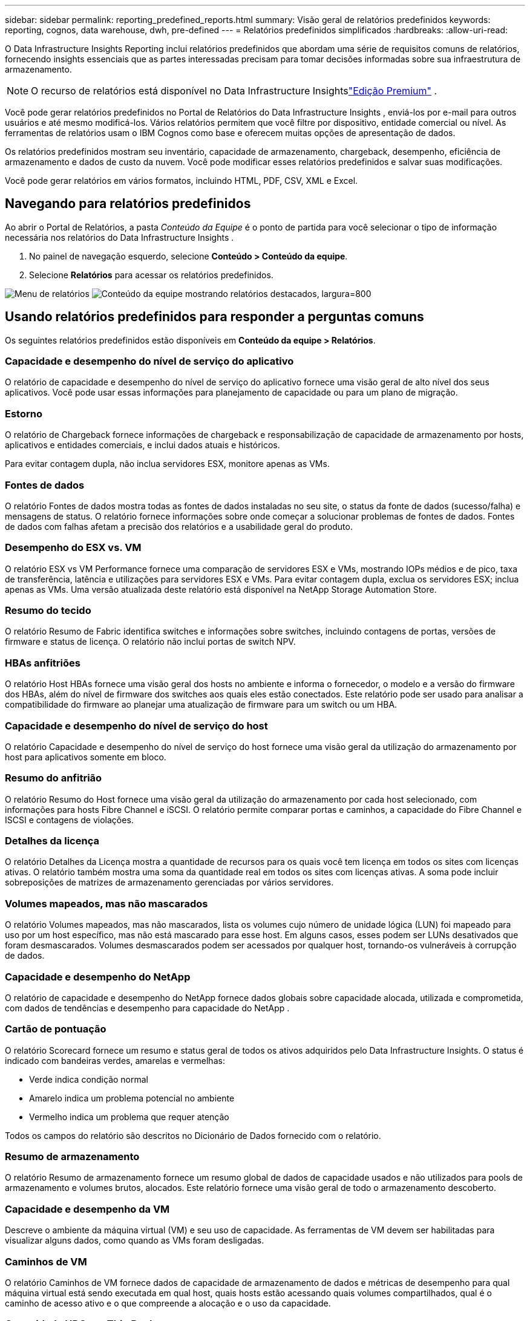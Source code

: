---
sidebar: sidebar 
permalink: reporting_predefined_reports.html 
summary: Visão geral de relatórios predefinidos 
keywords: reporting, cognos, data warehouse, dwh, pre-defined 
---
= Relatórios predefinidos simplificados
:hardbreaks:
:allow-uri-read: 


[role="lead"]
O Data Infrastructure Insights Reporting inclui relatórios predefinidos que abordam uma série de requisitos comuns de relatórios, fornecendo insights essenciais que as partes interessadas precisam para tomar decisões informadas sobre sua infraestrutura de armazenamento.


NOTE: O recurso de relatórios está disponível no Data Infrastructure Insightslink:concept_subscribing_to_cloud_insights.html["Edição Premium"] .

Você pode gerar relatórios predefinidos no Portal de Relatórios do Data Infrastructure Insights , enviá-los por e-mail para outros usuários e até mesmo modificá-los.  Vários relatórios permitem que você filtre por dispositivo, entidade comercial ou nível.  As ferramentas de relatórios usam o IBM Cognos como base e oferecem muitas opções de apresentação de dados.

Os relatórios predefinidos mostram seu inventário, capacidade de armazenamento, chargeback, desempenho, eficiência de armazenamento e dados de custo da nuvem.  Você pode modificar esses relatórios predefinidos e salvar suas modificações.

Você pode gerar relatórios em vários formatos, incluindo HTML, PDF, CSV, XML e Excel.



== Navegando para relatórios predefinidos

Ao abrir o Portal de Relatórios, a pasta _Conteúdo da Equipe_ é o ponto de partida para você selecionar o tipo de informação necessária nos relatórios do Data Infrastructure Insights .

. No painel de navegação esquerdo, selecione *Conteúdo > Conteúdo da equipe*.
. Selecione *Relatórios* para acessar os relatórios predefinidos.


image:Reporting_Menu.png["Menu de relatórios"] image:Reporting_Team_Content.png["Conteúdo da equipe mostrando relatórios destacados, largura=800"]



== Usando relatórios predefinidos para responder a perguntas comuns

Os seguintes relatórios predefinidos estão disponíveis em *Conteúdo da equipe > Relatórios*.



=== Capacidade e desempenho do nível de serviço do aplicativo

O relatório de capacidade e desempenho do nível de serviço do aplicativo fornece uma visão geral de alto nível dos seus aplicativos.  Você pode usar essas informações para planejamento de capacidade ou para um plano de migração.



=== Estorno

O relatório de Chargeback fornece informações de chargeback e responsabilização de capacidade de armazenamento por hosts, aplicativos e entidades comerciais, e inclui dados atuais e históricos.

Para evitar contagem dupla, não inclua servidores ESX, monitore apenas as VMs.



=== Fontes de dados

O relatório Fontes de dados mostra todas as fontes de dados instaladas no seu site, o status da fonte de dados (sucesso/falha) e mensagens de status.  O relatório fornece informações sobre onde começar a solucionar problemas de fontes de dados.  Fontes de dados com falhas afetam a precisão dos relatórios e a usabilidade geral do produto.



=== Desempenho do ESX vs. VM

O relatório ESX vs VM Performance fornece uma comparação de servidores ESX e VMs, mostrando IOPs médios e de pico, taxa de transferência, latência e utilizações para servidores ESX e VMs.  Para evitar contagem dupla, exclua os servidores ESX; inclua apenas as VMs.  Uma versão atualizada deste relatório está disponível na NetApp Storage Automation Store.



=== Resumo do tecido

O relatório Resumo de Fabric identifica switches e informações sobre switches, incluindo contagens de portas, versões de firmware e status de licença.  O relatório não inclui portas de switch NPV.



=== HBAs anfitriões

O relatório Host HBAs fornece uma visão geral dos hosts no ambiente e informa o fornecedor, o modelo e a versão do firmware dos HBAs, além do nível de firmware dos switches aos quais eles estão conectados.  Este relatório pode ser usado para analisar a compatibilidade do firmware ao planejar uma atualização de firmware para um switch ou um HBA.



=== Capacidade e desempenho do nível de serviço do host

O relatório Capacidade e desempenho do nível de serviço do host fornece uma visão geral da utilização do armazenamento por host para aplicativos somente em bloco.



=== Resumo do anfitrião

O relatório Resumo do Host fornece uma visão geral da utilização do armazenamento por cada host selecionado, com informações para hosts Fibre Channel e iSCSI.  O relatório permite comparar portas e caminhos, a capacidade do Fibre Channel e ISCSI e contagens de violações.



=== Detalhes da licença

O relatório Detalhes da Licença mostra a quantidade de recursos para os quais você tem licença em todos os sites com licenças ativas.  O relatório também mostra uma soma da quantidade real em todos os sites com licenças ativas.  A soma pode incluir sobreposições de matrizes de armazenamento gerenciadas por vários servidores.



=== Volumes mapeados, mas não mascarados

O relatório Volumes mapeados, mas não mascarados, lista os volumes cujo número de unidade lógica (LUN) foi mapeado para uso por um host específico, mas não está mascarado para esse host.  Em alguns casos, esses podem ser LUNs desativados que foram desmascarados.  Volumes desmascarados podem ser acessados por qualquer host, tornando-os vulneráveis à corrupção de dados.



=== Capacidade e desempenho do NetApp

O relatório de capacidade e desempenho do NetApp fornece dados globais sobre capacidade alocada, utilizada e comprometida, com dados de tendências e desempenho para capacidade do NetApp .



=== Cartão de pontuação

O relatório Scorecard fornece um resumo e status geral de todos os ativos adquiridos pelo Data Infrastructure Insights.  O status é indicado com bandeiras verdes, amarelas e vermelhas:

* Verde indica condição normal
* Amarelo indica um problema potencial no ambiente
* Vermelho indica um problema que requer atenção


Todos os campos do relatório são descritos no Dicionário de Dados fornecido com o relatório.



=== Resumo de armazenamento

O relatório Resumo de armazenamento fornece um resumo global de dados de capacidade usados e não utilizados para pools de armazenamento e volumes brutos, alocados.  Este relatório fornece uma visão geral de todo o armazenamento descoberto.



=== Capacidade e desempenho da VM

Descreve o ambiente da máquina virtual (VM) e seu uso de capacidade.  As ferramentas de VM devem ser habilitadas para visualizar alguns dados, como quando as VMs foram desligadas.



=== Caminhos de VM

O relatório Caminhos de VM fornece dados de capacidade de armazenamento de dados e métricas de desempenho para qual máquina virtual está sendo executada em qual host, quais hosts estão acessando quais volumes compartilhados, qual é o caminho de acesso ativo e o que compreende a alocação e o uso da capacidade.



=== Capacidade HDS por Thin Pool

O relatório Capacidade do HDS por Thin Pool mostra a quantidade de capacidade utilizável em um pool de armazenamento com provisionamento thin.



=== Capacidade NetApp por Agregação

O relatório Capacidade do NetApp por Agregado mostra o espaço bruto total, usado, disponível e comprometido dos agregados.



=== Capacidade Symmetrix por Thick Array

O relatório Symmetrix Capacity by Thick Array mostra capacidade bruta, capacidade utilizável, capacidade livre, mapeada, mascarada e capacidade livre total.



=== Capacidade Symmetrix por Thin Pool

O relatório Symmetrix Capacity by Thin Pool mostra capacidade bruta, capacidade utilizável, capacidade utilizada, capacidade livre, porcentagem utilizada, capacidade assinada e taxa de assinatura.



=== XIV Capacidade por Matriz

O relatório XIV Capacidade por Matriz mostra a capacidade usada e não utilizada da matriz.



=== XIV Capacidade por Piscina

O relatório XIV Capacidade por Pool mostra a capacidade usada e não utilizada dos pools de armazenamento.
